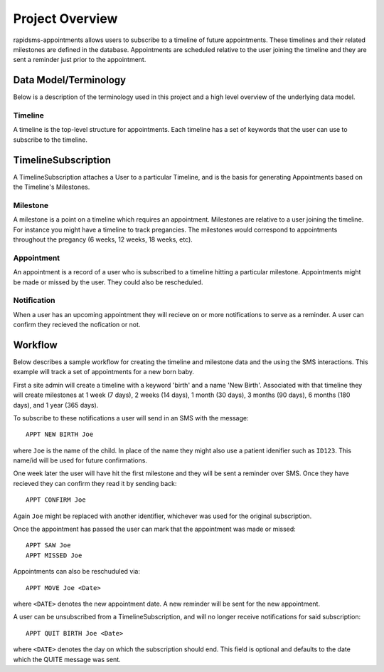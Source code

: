 Project Overview
====================================

rapidsms-appointments allows users to subscribe to a timeline of future appointments. These
timelines and their related milestones are defined in the database. Appointments are
scheduled relative to the user joining the timeline and they are sent a reminder
just prior to the appointment.


Data Model/Terminology
------------------------------------

Below is a description of the terminology used in this project and a high level
overview of the underlying data model.


Timeline
____________________________________

A timeline is the top-level structure for appointments. Each timeline has a set
of keywords that the user can use to subscribe to the timeline.


TimelineSubscription
------------------------------------

A TimelineSubscription attaches a User to a particular Timeline, and is the basis
for generating Appointments based on the Timeline's Milestones.


Milestone
____________________________________

A milestone is a point on a timeline which requires an appointment. Milestones
are relative to a user joining the timeline. For instance you might have a timeline
to track pregancies. The milestones would correspond to appointments throughout the
pregancy (6 weeks, 12 weeks, 18 weeks, etc).


Appointment
____________________________________

An appointment is a record of a user who is subscribed to a timeline hitting a particular
milestone. Appointments might be made or missed by the user. They could also be
rescheduled.


Notification
____________________________________

When a user has an upcoming appointment they will recieve on or more notifications to
serve as a reminder. A user can confirm they recieved the nofication or not.


Workflow
------------------------------------

Below describes a sample workflow for creating the timeline and milestone data
and the using the SMS interactions. This example will track a set of appointments
for a new born baby.

First a site admin will create a timeline with a keyword 'birth' and a name 'New Birth'.
Associated with that timeline they will create milestones at 1 week (7 days), 2 weeks (14 days),
1 month (30 days), 3 months (90 days), 6 months (180 days), and 1 year (365 days).

To subscribe to these notifications a user will send in an SMS with the message::

    APPT NEW BIRTH Joe

where ``Joe`` is the name of the child. In place of the name they might also use a patient
idenifier such as ``ID123``. This name/id will be used for future confirmations.

One week later the user will have hit the first milestone and they will be sent a
reminder over SMS. Once they have recieved they can confirm they read it by sending
back::

    APPT CONFIRM Joe

Again ``Joe`` might be replaced with another identifier, whichever was used for the
original subscription.

Once the appointment has passed the user can mark that the appointment was made
or missed::

    APPT SAW Joe
    APPT MISSED Joe

Appointments can also be reschuduled via::

    APPT MOVE Joe <Date>

where ``<DATE>`` denotes the new appointment date. A new reminder will be sent for
the new appointment.

A  user can be unsubscribed from a TimelineSubscription, and will no longer receive notifications for said subscription::

    APPT QUIT BIRTH Joe <Date>

where  ``<DATE>`` denotes the day on which the subscription should end. This field is optional
and defaults to the date which the QUITE message was sent.

